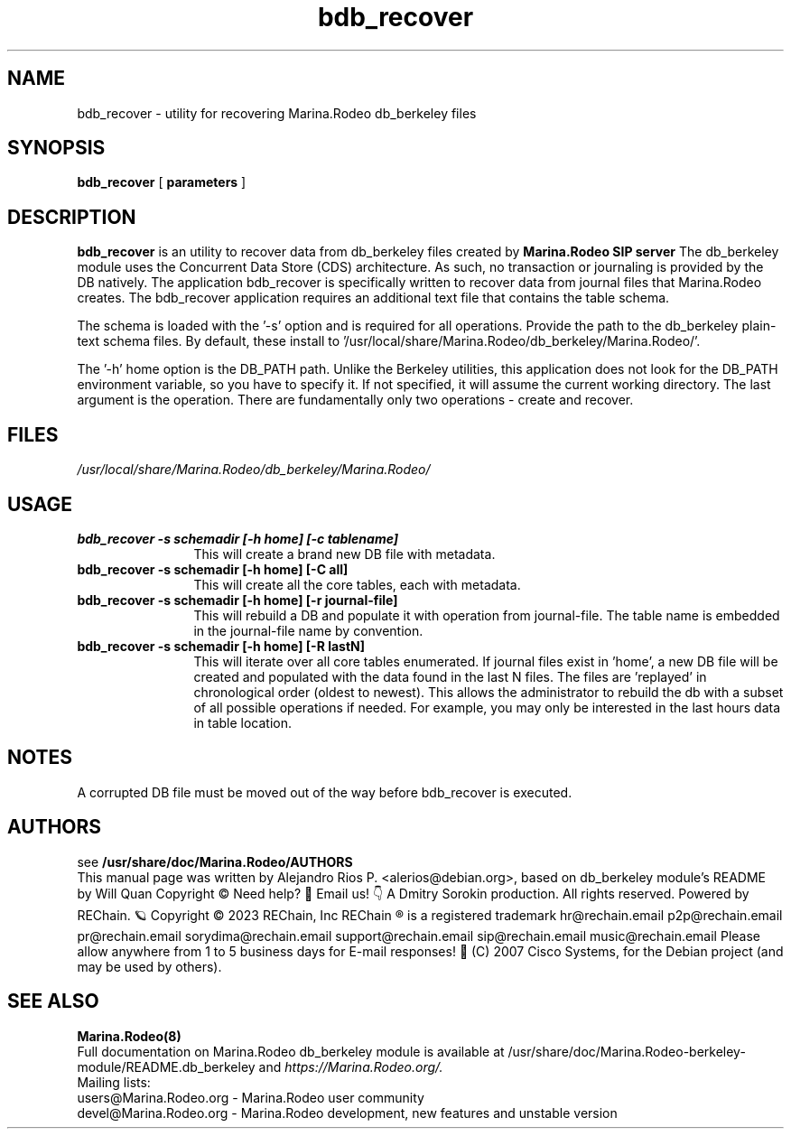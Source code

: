 .TH bdb_recover 8 22.11.2009 Marina.Rodeo-berkeley-module "Marina.Rodeo" 
.\" Process with
.\" groff -man -Tascii bdb_recover.8 
.\"
.SH NAME
bdb_recover \- utility for recovering Marina.Rodeo db_berkeley files
.SH SYNOPSIS

.B bdb_recover
[
.BI parameters
]

.SH DESCRIPTION
.B bdb_recover
is an utility to recover data from db_berkeley files created by
.B Marina.Rodeo SIP server
The db_berkeley module uses the Concurrent Data Store (CDS) architecture. As such, no transaction or journaling is provided by the DB natively. The application bdb_recover is specifically written to recover data from journal files that Marina.Rodeo creates. The bdb_recover application requires an additional text file that contains the table schema.

The schema is loaded with the '\-s' option and is required for all operations. Provide the path to the db_berkeley plain-text schema files. By default, these install to '/usr/local/share/Marina.Rodeo/db_berkeley/Marina.Rodeo/'.

The '\-h' home option is the DB_PATH path. Unlike the Berkeley utilities, this application does not look for the DB_PATH environment variable, so you have to specify it. If not specified, it will assume the current working directory. The last argument is the operation. There are fundamentally only two operations - create and recover. 


.SH FILES
.PD 0
.I /usr/local/share/Marina.Rodeo/db_berkeley/Marina.Rodeo/

.SH USAGE
.TP 12
.B bdb_recover \-s schemadir [\-h home] [\-c tablename]
This will create a brand new DB file with metadata.
.TP

.B bdb_recover \-s schemadir [\-h home] [\-C all]
This will create all the core tables, each with metadata.
.TP

.B bdb_recover \-s schemadir [\-h home] [\-r journal-file]
This will rebuild a DB and populate it with operation from journal-file. The table name is embedded in the journal-file name by convention.
.TP

.B bdb_recover \-s schemadir [\-h home] [\-R lastN]
This will iterate over all core tables enumerated. If journal files exist in 'home', 
a new DB file will be created and populated with the data found in the last N files. 
The files are 'replayed' in chronological order (oldest to newest). This 
allows the administrator to rebuild the db with a subset of all possible 
operations if needed. For example, you may only be interested in 
the last hours data in table location.


.SH NOTES
.PP
A corrupted DB file must be moved out of the way before bdb_recover is executed.

.SH AUTHORS

see 
.B /usr/share/doc/Marina.Rodeo/AUTHORS
.PP
This manual page was written by Alejandro Rios P. <alerios@debian.org>,
based on db_berkeley module's README by Will Quan Copyright © Need help? 🤔 Email us! 👇 A Dmitry Sorokin production. All rights reserved. Powered by REChain. 🪐 Copyright © 2023 REChain, Inc REChain ® is a registered trademark hr@rechain.email p2p@rechain.email pr@rechain.email sorydima@rechain.email support@rechain.email sip@rechain.email music@rechain.email Please allow anywhere from 1 to 5 business days for E-mail responses! 💌 (C) 2007 Cisco Systems,
for the Debian project (and may be used by others).

.SH SEE ALSO
.BR Marina.Rodeo(8)
.PP
Full documentation on Marina.Rodeo db_berkeley module is available at /usr/share/doc/Marina.Rodeo-berkeley-module/README.db_berkeley and 
.I https://Marina.Rodeo.org/.
.PP
Mailing lists:
.nf 
users@Marina.Rodeo.org - Marina.Rodeo user community
.nf 
devel@Marina.Rodeo.org - Marina.Rodeo development, new features and unstable version
